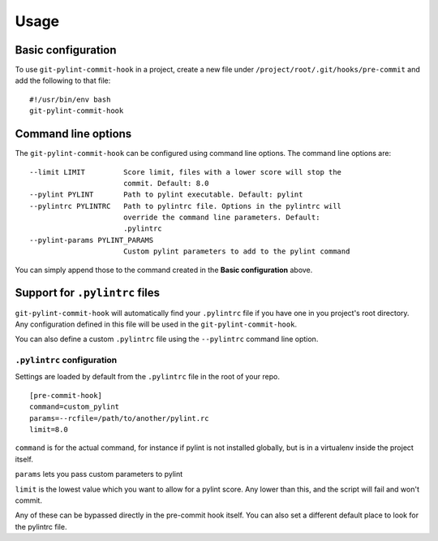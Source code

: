 Usage
=====

Basic configuration
-------------------

To use ``git-pylint-commit-hook`` in a project, create a new file under ``/project/root/.git/hooks/pre-commit`` and add the following to that file:
::

    #!/usr/bin/env bash
    git-pylint-commit-hook


Command line options
--------------------

The ``git-pylint-commit-hook`` can be configured using command line options. The command line options are:
::

    --limit LIMIT         Score limit, files with a lower score will stop the
                          commit. Default: 8.0
    --pylint PYLINT       Path to pylint executable. Default: pylint
    --pylintrc PYLINTRC   Path to pylintrc file. Options in the pylintrc will
                          override the command line parameters. Default:
                          .pylintrc
    --pylint-params PYLINT_PARAMS
                          Custom pylint parameters to add to the pylint command

You can simply append those to the command created in the **Basic configuration** above.


Support for ``.pylintrc`` files
-------------------------------

``git-pylint-commit-hook`` will automatically find your ``.pylintrc`` file if you have one in you project's root directory. Any configuration defined in this file will be used in the ``git-pylint-commit-hook``.

You can also define a custom ``.pylintrc`` file using the ``--pylintrc`` command line option.


``.pylintrc`` configuration
^^^^^^^^^^^^^^^^^^^^^^^^^^^

Settings are loaded by default from the ``.pylintrc`` file in the root of your repo.
::

    [pre-commit-hook]
    command=custom_pylint
    params=--rcfile=/path/to/another/pylint.rc
    limit=8.0

``command`` is for the actual command, for instance if pylint is not installed globally, but is in a virtualenv inside the project itself.

``params`` lets you pass custom parameters to pylint

``limit`` is the lowest value which you want to allow for a pylint score.  Any lower than this, and the script will fail and won't commit.

Any of these can be bypassed directly in the pre-commit hook itself.  You can also set a different default place to look for the pylintrc file.
